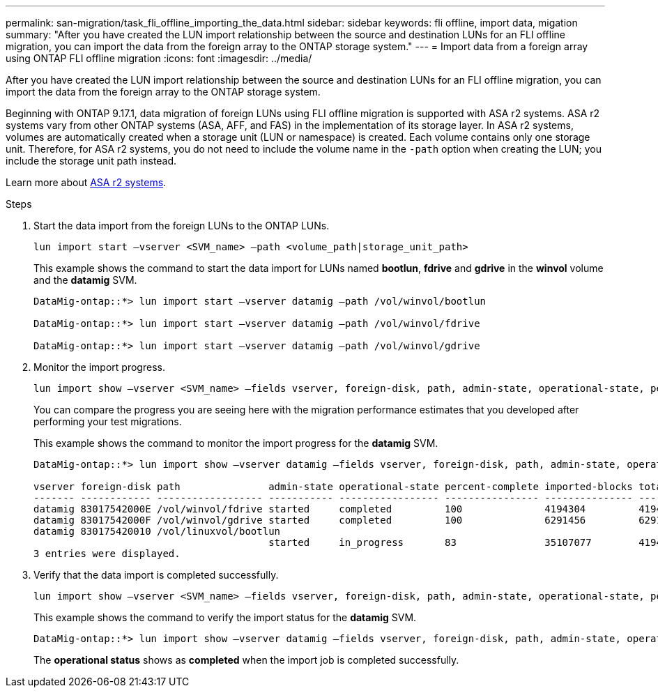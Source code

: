 ---
permalink: san-migration/task_fli_offline_importing_the_data.html
sidebar: sidebar
keywords: fli offline, import data, migation
summary: "After you have created the LUN import relationship between the source and destination LUNs for an FLI offline migration, you can import the data from the foreign array to the ONTAP storage system."
---
= Import data from a foreign array using ONTAP FLI offline migration
:icons: font
:imagesdir: ../media/

[.lead]
After you have created the LUN import relationship between the source and destination LUNs for an FLI offline migration, you can import the data from the foreign array to the ONTAP storage system. 

Beginning with ONTAP 9.17.1, data migration of foreign LUNs using FLI offline migration is supported with ASA r2 systems. ASA r2 systems vary from other ONTAP systems (ASA, AFF, and FAS) in the implementation of its storage layer.  In ASA r2 systems, volumes are automatically created when a storage unit (LUN or namespace) is created. Each volume contains only one storage unit. Therefore, for ASA r2 systems, you do not need to include the volume name in the  `-path` option when creating the LUN; you include the storage unit path instead.  

Learn more about link:https://docs.netapp.com/us-en/asa-r2/get-started/learn-about.html[ASA r2 systems^].

.Steps

. Start the data import from the foreign LUNs to the ONTAP LUNs.
+
[source, cli]
----
lun import start –vserver <SVM_name> –path <volume_path|storage_unit_path>
----
+
This example shows the command to start the data import for LUNs named *bootlun*, *fdrive* and *gdrive* in the *winvol* volume and the *datamig* SVM.
+
----
DataMig-ontap::*> lun import start –vserver datamig –path /vol/winvol/bootlun

DataMig-ontap::*> lun import start –vserver datamig –path /vol/winvol/fdrive

DataMig-ontap::*> lun import start –vserver datamig –path /vol/winvol/gdrive
----

. Monitor the import progress. 
+
[source, cli]
----
lun import show –vserver <SVM_name> –fields vserver, foreign-disk, path, admin-state, operational-state, percent-complete, imported-blocks, total-blocks, estimated-remaining-duration
----
+
You can compare the progress you are seeing here with the migration performance estimates that you developed after performing your test migrations.
+
This example shows the command to monitor the import progress for the *datamig* SVM.
+
----
DataMig-ontap::*> lun import show –vserver datamig –fields vserver, foreign-disk, path, admin-state, operational-state, percent-complete, imported-blocks, total-blocks, , estimated-remaining-duration

vserver foreign-disk path               admin-state operational-state percent-complete imported-blocks total-blocks estimated-remaining-duration
------- ------------ ------------------ ----------- ----------------- ---------------- --------------- ------------ ----------------------------
datamig 83017542000E /vol/winvol/fdrive started     completed         100              4194304         4194304      -
datamig 83017542000F /vol/winvol/gdrive started     completed         100              6291456         6291456      -
datamig 830175420010 /vol/linuxvol/bootlun
                                        started     in_progress       83               35107077        41943040     00:00:48
3 entries were displayed.
----

. Verify that the data import is completed successfully.
+
[source, cli]
----
lun import show –vserver <SVM_name> –fields vserver, foreign-disk, path, admin-state, operational-state, percent-complete, imported-blocks, total-blocks, , estimated-remaining-duration
----
+
This example shows the command to verify the import status for the *datamig* SVM.
+
----
DataMig-ontap::*> lun import show –vserver datamig –fields vserver, foreign-disk, path, admin-state, operational-state, percent-complete, imported-blocks, total-blocks, , estimated-remaining-duration
----
+
The *operational status* shows as *completed* when the import job is completed successfully.

// 23 June 2025, ONTAPDOC-3057